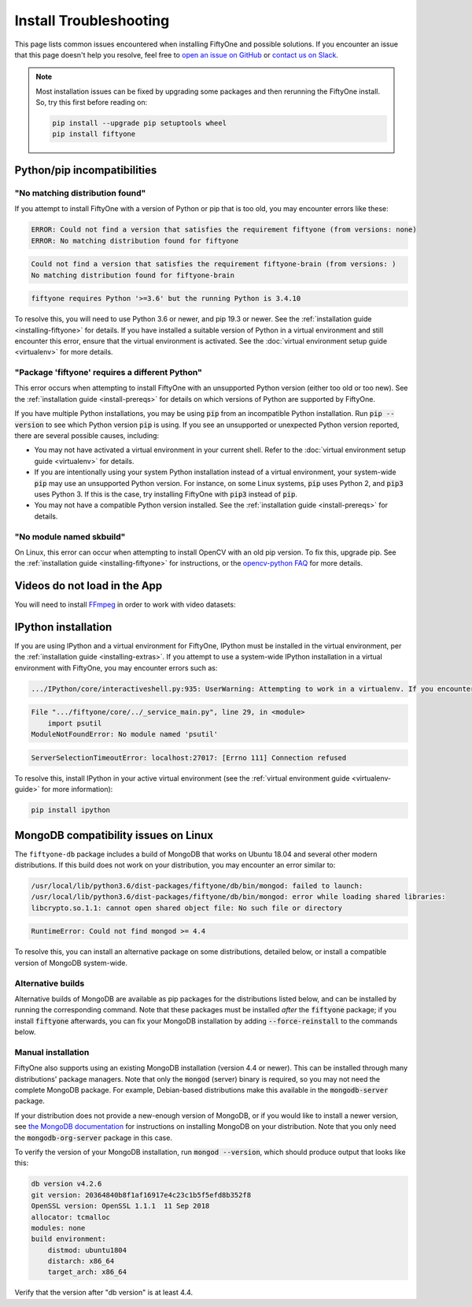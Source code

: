.. _troubleshooting:

Install Troubleshooting
=======================

.. default-role:: code

This page lists common issues encountered when installing FiftyOne and possible
solutions. If you encounter an issue that this page doesn't help you resolve,
feel free to
`open an issue on GitHub <https://github.com/voxel51/fiftyone/issues/new?labels=bug&template=installation_issue_template.md&title=%5BSETUP-BUG%5D>`_
or `contact us on Slack <https://join.slack.com/t/fiftyone-users/shared_invite/zt-s6936w7b-2R5eVPJoUw008wP7miJmPQ>`_.

.. note::

    Most installation issues can be fixed by upgrading some packages and then
    rerunning the FiftyOne install. So, try this first before reading on:

    .. code-block:: shell

        pip install --upgrade pip setuptools wheel
        pip install fiftyone

.. _troubleshooting-pip:

Python/pip incompatibilities
----------------------------

"No matching distribution found"
~~~~~~~~~~~~~~~~~~~~~~~~~~~~~~~~

If you attempt to install FiftyOne with a version of Python or pip that is too
old, you may encounter errors like these:

.. code-block:: text

    ERROR: Could not find a version that satisfies the requirement fiftyone (from versions: none)
    ERROR: No matching distribution found for fiftyone

.. code-block:: text

    Could not find a version that satisfies the requirement fiftyone-brain (from versions: )
    No matching distribution found for fiftyone-brain

.. code-block:: text

    fiftyone requires Python '>=3.6' but the running Python is 3.4.10

To resolve this, you will need to use Python 3.6 or newer, and pip 19.3 or
newer. See the :ref:`installation guide <installing-fiftyone>` for details. If
you have installed a suitable version of Python in a virtual environment and
still encounter this error, ensure that the virtual environment is activated.
See the
:doc:`virtual environment setup guide <virtualenv>` for more details.

"Package 'fiftyone' requires a different Python"
~~~~~~~~~~~~~~~~~~~~~~~~~~~~~~~~~~~~~~~~~~~~~~~~

This error occurs when attempting to install FiftyOne with an unsupported Python
version (either too old or too new). See the
:ref:`installation guide <install-prereqs>` for details on which versions of
Python are supported by FiftyOne.

If you have multiple Python installations, you may be using `pip` from an
incompatible Python installation. Run `pip --version` to see which Python
version `pip` is using. If you see an unsupported or unexpected Python version
reported, there are several possible causes, including:

* You may not have activated a virtual environment in your current shell. Refer
  to the :doc:`virtual environment setup guide <virtualenv>` for details.
* If you are intentionally using your system Python installation instead of a
  virtual environment, your system-wide `pip` may use an unsupported Python
  version. For instance, on some Linux systems, `pip` uses Python 2, and `pip3`
  uses Python 3. If this is the case, try installing FiftyOne with `pip3`
  instead of `pip`.
* You may not have a compatible Python version installed. See the
  :ref:`installation guide <install-prereqs>` for details.

"No module named skbuild"
~~~~~~~~~~~~~~~~~~~~~~~~~

On Linux, this error can occur when attempting to install OpenCV with an old pip
version. To fix this, upgrade pip. See the
:ref:`installation guide <installing-fiftyone>` for instructions, or the
`opencv-python FAQ <https://pypi.org/project/opencv-python-headless/>`_ for more
details.

.. _troubleshooting-video:

Videos do not load in the App
-----------------------------

You will need to install `FFmpeg <https://ffmpeg.org>`_ in order to work with
video datasets:

.. tabs::

  .. group-tab:: Linux

    .. code-block:: shell

        sudo apt install -y ffmpeg

  .. group-tab:: macOS

    .. code-block:: python

        brew install ffmpeg

  .. group-tab:: Windows

    You can download a Windows build from
    `here <https://ffmpeg.org/download.html#build-windows>`_. Unzip it and be
    sure to add it to your path.

.. _troubleshooting-ipython:

IPython installation
--------------------

If you are using IPython and a virtual environment for FiftyOne, IPython must
be installed in the virtual environment, per the
:ref:`installation guide <installing-extras>`. If you attempt to use a
system-wide IPython installation in a virtual environment with FiftyOne, you
may encounter errors such as:

.. code-block:: text

    .../IPython/core/interactiveshell.py:935: UserWarning: Attempting to work in a virtualenv. If you encounter problems, please install IPython inside the virtualenv.

.. code-block:: text

    File ".../fiftyone/core/../_service_main.py", line 29, in <module>
        import psutil
    ModuleNotFoundError: No module named 'psutil'

.. code-block:: text

    ServerSelectionTimeoutError: localhost:27017: [Errno 111] Connection refused

To resolve this, install IPython in your active virtual environment (see the
:ref:`virtual environment guide <virtualenv-guide>` for more information):

.. code-block:: shell

    pip install ipython

.. _troubleshooting-mongodb-linux:

MongoDB compatibility issues on Linux
-------------------------------------

The ``fiftyone-db`` package includes a build of MongoDB that works on Ubuntu
18.04 and several other modern distributions. If this build does not work on
your distribution, you may encounter an error similar to:

.. code-block:: text

    /usr/local/lib/python3.6/dist-packages/fiftyone/db/bin/mongod: failed to launch:
    /usr/local/lib/python3.6/dist-packages/fiftyone/db/bin/mongod: error while loading shared libraries:
    libcrypto.so.1.1: cannot open shared object file: No such file or directory

.. code-block:: text

    RuntimeError: Could not find mongod >= 4.4

To resolve this, you can install an alternative package on some distributions,
detailed below, or install a compatible version of MongoDB system-wide.

.. _alternative-builds:

Alternative builds
~~~~~~~~~~~~~~~~~~

Alternative builds of MongoDB are available as pip packages for the
distributions listed below, and can be installed by running the corresponding
command. Note that these packages must be installed *after* the `fiftyone`
package; if you install `fiftyone` afterwards, you can fix your MongoDB
installation by adding `--force-reinstall` to the commands below.

.. tabs::

  .. tab:: Ubuntu 16.04

    .. code-block:: shell

      # be sure you have libcurl3 installed
      # apt install libcurl3
      pip install fiftyone-db-ubuntu1604

  .. tab:: Debian 9

    .. code-block:: shell

      pip install fiftyone-db-debian9

  .. tab:: RHEL 7

    .. code-block:: shell

      pip install fiftyone-db-rhel7

Manual installation
~~~~~~~~~~~~~~~~~~~

FiftyOne also supports using an existing MongoDB installation (version 4.4 or
newer). This can be installed through many distributions' package managers.
Note that only the `mongod` (server) binary is required, so you may not need
the complete MongoDB package. For example, Debian-based distributions make this
available in the `mongodb-server` package.

If your distribution does not provide a new-enough version of MongoDB, or if
you would like to install a newer version, see
`the MongoDB documentation <https://docs.mongodb.com/manual/administration/install-on-linux/>`_
for instructions on installing MongoDB on your distribution. Note that you only
need the `mongodb-org-server` package in this case.

To verify the version of your MongoDB installation, run `mongod --version`,
which should produce output that looks like this:

.. code-block:: text

   db version v4.2.6
   git version: 20364840b8f1af16917e4c23c1b5f5efd8b352f8
   OpenSSL version: OpenSSL 1.1.1  11 Sep 2018
   allocator: tcmalloc
   modules: none
   build environment:
       distmod: ubuntu1804
       distarch: x86_64
       target_arch: x86_64

Verify that the version after "db version" is at least 4.4.
